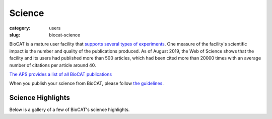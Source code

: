 Science
############################################################

:category: users
:slug: biocat-science

BioCAT is a mature user facility that `supports several types of experiments <{filename}/pages/about_biocat.rst>`_.
One measure of the facility's scientific impact is the number and quality of the
publications produced. As of August 2019, the Web of Science
shows that the facility and its users had published more than 500 articles, which had
been cited more than 20000 times with an average number of citations per article
around 40.

`The APS provides a list of all BioCAT publications
<https://beam.aps.anl.gov/pls/apsweb/pub_v2_open_0006.beamline_id_query_results?i_beamline_id=134>`_

When you publish your science from BioCAT, please follow
`the guidelines <{filename}/pages/users_publications.rst>`_.


Science Highlights
===================

.. lead::
    BioCAT users and staff regularly produce excellent science that is `highlighted
    on this website </category/science.html>`_.

Below is a gallery of a few of BioCAT's science highlights.

.. class:: center

    .. raw:: html

        <div id="myCarousel" class="carousel slide" data-ride="carousel">

          <!-- Wrapper for slides -->
          <div class="carousel-inner">

          <div class="item active">
              <div class="col text-center">
              <img class="d-block w-100" src="/images/gallery/2021_pertactin_conformations.png" alt="">
              <div class="carousel-caption3">
                <h3>What Bacterial Pathogens Can Teach Us about Protein Folding</h3>
                <p>Protein folding is one of the fascinating unanswered questions in biology.
                    How does an amino acid sequence that is unfolded when it leaves the
                    ribosome manage to fold properly into a highly ordered, lightning-fast
                    enzyme or sturdy structural protein? Why don’t all the proteins in the cell
                    instead just stick to each other, aggregating into a big mess? A unique
                    model system in bacteria may hold some of the answers to these questions.
                    The system involves the study of what are termed autotransporter proteins.
                    These proteins have a highly specialized protein folding process
                    that  attracted the attention of a team of researchers who have
                    used this bacterial system as a model to determine what allows these
                    unique proteins to maintain their disordered state in the periplasm. The
                    work includes studies carried out at BioCAT. The authors believe their
                    work will provide important information toward understanding
                    basic questions of protein folding and tests long-held theories
                    about how this remarkable biological process works.</p>
                <a href="/science/pertactin-folding-mutant.html" class="btn btn-primary" role="button">Learn More</a>
                </div>
              </div>
            </div>

          <div class="item">
              <div class="col text-center">
              <img class="d-block w-100" src="/images/gallery/2021_myosin_relaxation.png" alt="">
              <div class="carousel-caption3">
                <h3>Relaxation at the Molecular Level</h3>
                <p>The molecular interactions between the proteins myosin and actin that
                    generate force during muscle contraction are some of the most well-studied
                    molecular interactions in biology. However, there are some congenital
                    skeletal muscle disorders and types of heart failure where relaxation of
                    the muscle, rather than the force generation part of the cycle, appears
                    to be the problem, and there are currently no available treatments that
                    affect relaxation specifically. Recent work conducted at BioCAT used a unique
                    transgenic mouse model, time-resolved small-angle x-ray diffraction, and
                    molecular dynamics simulations to discover more about how myosin and actin
                    interact during skeletal muscle relaxation. This research may help
                    identify new treatments for neuromuscular disorders associated with impaired
                    muscle relaxation kinetics.</p>
                <a href="/science/myosin-relaxation.html" class="btn btn-primary" role="button">Learn More</a>
                </div>
              </div>
            </div>

          <div class="item">
              <div class="col text-center">
              <img class="d-block w-100" src="/images/gallery/2020_tarantula_IHM.png" alt="">
              <div class="carousel-caption3">
                <h3>Understanding the Physiology of the Human Heart through the Study of Tarantula Muscles</h3>
                <p>A research team has found an unlikely source of inspiration
                    for understanding how the human heart works and how we might design better
                    drugs for conditions like hypertrophic cardiomyopathy: tarantulas. The
                    source of nightmares for arachnophobes and the household pets for
                    arachnophiles are inspiring researchers to take new approaches to
                    understanding diseases that alter how heart muscle cells contract and relax.
                    But, before getting to the human heart, there is more to learn about the
                    physiology of tarantula muscles. The researchers set out to understand how
                    contractions in tarantula muscle cells are activated and why are muscle
                    twitches that follow a sustained muscle contraction (post-tetanic) more
                    forceful than those that don’t (pre-tetanic). Their results provide
                    evidence that phosphorylation, the chemical addition of a phosphoryl
                    group (PO3-) to an organic molecule, plays a key role in muscle activation
                    and post-tetanic potentiation (PTP) in tarantula muscles.</p>
                <a href="/science/tarantula-myosin-IHM.html" class="btn btn-primary" role="button">Learn More</a>
                </div>
              </div>
            </div>

          <div class="item">
              <div class="col text-center">
              <img class="d-block w-100" src="/images/gallery/2020_nebulin_mutation.png" alt="">
              <div class="carousel-caption3">
                <h3>Key Insights into an Inherited Muscle Disease</h3>
                <p>The gene NEB encodes for the skeletal muscle protein nebulin. Mutations in NEB
                    cause the disease nemaline myopathy, which is one of the more common inherited
                    myopathies. Patients with this muscle disorder have muscle weakness in
                    multiple different parts of their body and can also experience difficulties with feeding
                    or breathing. Currently, there is no cure for nemaline myopathy and treatment options
                    are limited. A team of researchers from the University of Arizona and BioCAT
                    working to provide new insights into the pathogenesis of this
                    skeletal muscle disorder, report a new mouse model of nemaline myopathy that exhibits
                    similar symptoms to those identified in human patients. Importantly,
                    the new mouse model of this disease can be used to test future therapeutics. Future
                    studies are warranted to determine if interventions can relieve disease symptoms in
                    these mice. If successful, such therapeutics could be used for improving the quality of
                    life in human patients.</p>
                <a href="/science/nebulin-mutation.html" class="btn btn-primary" role="button">Learn More</a>
                </div>
              </div>
            </div>

            <div class="item">
              <div class="col text-center">
              <img class="d-block w-100" src="/images/gallery/2020_ric8a_gprotein.png" alt="">
              <div class="carousel-caption3">
                <h3>Structure-Function Studies Elucidate GPCR-Independent Regulation of G-proteins</h3>
                <p>Guanine nucleotide binding proteins popularly known as G-proteins,
                  involved in a variety of cellular signal transduction pathways are
                  heterotrimeric proteins consisting of α, β, and γ subunits. Ric8A is
                  known to be both a chaperone for the assembly of the α-subunit of G-proteins,
                  and a Guanine nucleotide Exchange Factor (GEF). McClelland et al., have
                  conducted a detailed structural analysis on the complex between Ric8A
                  and Gαi1 using cryoEM, X-ray crystallography, and SAXS.</p>
                <a href="/science/prion-like-domains.html" class="btn btn-primary" role="button">Learn More</a>
                </div>
              </div>
            </div>

          <div class="item">
              <div class="col text-center">
              <img class="d-block w-100" src="/images/gallery/2020_prion_like_domains.jpg" alt="">
              <div class="carousel-caption3">
                <h3>Uncovering Unique Structural Features in Protein Regions Associated with ALS</h3>
                <p>Prion-like domains (PLDs) have become a topic of interest because
                    of their connection with a variety of debilitating brain diseases, such as amyotrophic
                    lateral sclerosis (ALS) and frontotemporal dementia. In fact, mutations in PLDs of
                    some genes have been shown to cause neurodegenerative disease. A recent study using
                    data obtained at BioCAT completed a comprehensive biophysical investigation of
                    PLDs in the protein hnRNPA1 to uncover the major behavioral and structural
                    features of these domains. This meaningful work may lead to discoveries
                    that can help individuals living with such neurodegenerative diseases.</p>
                <a href="/science/prion-like-domains.html" class="btn btn-primary" role="button">Learn More</a>
                </div>
              </div>
            </div>

          <div class="item">
              <div class="col text-center">
              <img class="d-block w-100" src="/images/gallery/2020_nemaline_myopathy.jpg" alt="">
              <div class="carousel-caption3">
                <h3>Sarcomere Structure and Nemaline Myopathy</h3>
                <p>Nemaline myopathy (NM) is one of the most common congenital non-dystrophic
                myopathies and is characterized by severe hypotonia, muscle weakness,
                feeding difficulties, respiratory failure, and the presence of nemaline
                bodies (rods) in skeletal muscle biopsies.  One form of nemaline myopathy
                is caused by mutations in the KBTBD13 (NEM6) gene. A combination of
                transcranial magnetic stimulation-induced muscle relaxation, muscle fiber-
                and sarcomere-contractility assays, super-resolution microscopy, and low
                angle X-ray diffraction at BioCAT revealed that the
                impaired muscle relaxation kinetics in NEM6 patients are caused by
                structural changes in the thin filament, a sarcomeric microstructure.</p>
                <a href="/science/nemaline-myopathy.html" class="btn btn-primary" role="button">Learn More</a>
                </div>
              </div>
            </div>

            <div class="item">
              <div class="col text-center">
              <img class="d-block w-100" src="/images/gallery/2020_agpcr_ecr.png" alt="">
              <div class="carousel-caption3">
                <h3>Structure-Function Understanding of aGPCR ECRs Critical for Drug-Design</h3>
                <p>Cellular communication mediated by a variety of cell-surface receptors
                  involves ligand induced conformational changes in the extracellular
                  region (ECR). A variety of drugs such as cetuximab (Epidermal Growth
                  Factor Receptor), etrolizumab (Integrins), and erenumab (calcitonin
                  receptor-like receptor) function by trapping ECRs in specific conformations
                  and have proved to be effective therapeutic agents in several cancers,
                  bowel diseases, and migraine. Leon et al., studied a class of
                  relatively understudied G-protein couple receptors (GPCRs) called
                  adhesion-GPCRs (aGPCRs) which have a structurally unique ECR with a
                  diverse set of mechanistic possibilities.</p>
                <a href="/science/nemaline-myopathy.html" class="btn btn-primary" role="button">Learn More</a>
                </div>
              </div>
            </div>

            <div class="item">
              <div class="col text-center">
              <img class="d-block w-100" src="/images/gallery/2019_low_temp_myosin.jpg" alt="">
              <div class="carousel-caption3">
                <h3>Cool Temperatures During Hibernation May Freeze Muscle Contraction to Save Energy</h3>
                <p>Striated muscle contraction is a highly regulated process that involves an
                  orchestrated series of events within the muscle’s contractile units, which
                  are also known as sarcomeres. In a recent study, researchers studied the
                  effect of low temperature on mammalian skeletal muscle contraction. They
                  found that cooler temperatures reduce force generation by trapping
                  filaments in the muscle sarcomeres in a refractory state that cannot
                  undergo contraction and utilize adenosine triphosphate (ATP). This
                  mechanism provides important insight into how hibernating animals may
                  conserve energy while still allowing vital functions in the body to continue.</p>
                <a href="/science/low-temp-myosin.html" class="btn btn-primary" role="button">Learn More</a>
                </div>
              </div>
            </div>

          <div class="item">
              <div class="col text-center">
              <img class="d-block w-100" src="/images/gallery/2019_frustration_and_folding.jpg" alt="">
              <div class="carousel-caption3">
                <h3>Frustration and Folding of a TIM Barrel Protein</h3>
                <p>In their continuing endeavor to understand misfolding proteins as part of
                the etiology of a variety of diseases, the Matthews lab particularly focuses
                on the different factors that impede a protein’s path from the unfolded state
                to the global free energy minimum. The complexity of the folding trajectory
                understandably depends on the size of the protein mostly because of the
                formation of intermediates many of which often stall the formation of an
                optimal native conformation.</p>
                <a href="/science/frustration-and-folding.html" class="btn btn-primary" role="button">Learn More</a>
                </div>
              </div>
            </div>

          <div class="item">
              <div class="col text-center">
              <img class="d-block w-100" src="/images/gallery/2019_ric8a.png" alt="">
              <div class="carousel-caption3">
                <h3>Structure of BS Ric8A, a regulator of G-protein Biology</h3>
                <p>Ric8A is a well-known
                regulator of G-protein biology and belongs to a class of proteins different
                from the G protein-coupled receptors (GPCRs), which act via interactions
                with monomeric Gα subunits as opposed to heterotrimeric Gαβγ proteins.
                SAXS was used in combination with crystallography and biochemical studies
                to show that the flexible C-terminal tail is important for the overall
                stability of Ric8A and the function as a guanine nucleotide exchange
                factor (GEF).</p>
                <a href="/science/ric8a.html" class="btn btn-primary" role="button">Learn More</a>
                </div>
              </div>
            </div>

          <div class="item">
              <div class="col text-center">
              <img class="d-block w-100" src="/images/gallery/2019_heart_failure.jpg" alt="">
              <div class="carousel-caption3">
                <h3>Probing the Powering of Contractions in Heart Failure</h3>
                <p>Current treatments can slow progression of heart failure,
                but do not address the underlying issues, including specific
                problems that cause systolic heart failure.  In this condition,
                the heart doesn’t contract vigorously enough in pushing blood
                into the body’s circulation. But findings at nanometer and
                millisecond scales, based upon experimental data collected at
                BioCAT may help improve design of therapies directed at motor
                proteins to rescue failing hearts.</p>
                <a href="/science/heart-failure.html" class="btn btn-primary" role="button">Learn More</a>
                </div>
              </div>
            </div>

            <div class="item">
              <div class="col text-center">
              <img class="d-block w-100" src="/images/gallery/2019_tbi.jpg" alt="">
              <div class="carousel-caption3">
                <h3>New Insights into Traumatic Brain Injury</h3>
                <p>Traumatic brain injury, or TBI, is often referred to as the “invisible
                injury” — while on the surface everything seems normal with brain structure,
                symptoms may present themselves in the behavior of the injured and cannot
                be explained. This work looked at the effect of controlled
                amounts of compressive force on rat optic nerves to attempt to identify
                the changes that occur in otherwise normal looking brain neurons due to
                the specific impact forces experienced during head trauma. As a result
                of this ongoing work, researchers have a better understanding
                of what kind of experience, or injury, leads to what kind of damage in the
                myelin - helping to visualize injuries based on the smallest force
                necessary to cause it. This information may be critical to knowing when
                someone has an injury after an accident but before symptoms emerge, and
                help supports the decision of when and how to treat them.</p>
                <a href="/science/tbi.html" class="btn btn-primary" role="button">Learn More</a>
                </div>
              </div>
            </div>

            <div class="item">
              <div class="col text-center">
              <img class="d-block w-100" src="/images/gallery/2018_insulin_degrading_enzyme.jpg" alt="">
              <div class="carousel-caption3">
                <h3>Mechanistic Insights into Insulin Degrading Enzyme from Laminar-Flow SAXS</h3>
                <p>Insulin Degrading Enzyme (IDE) is known known to be a significant
                factor in the pathophysiology of conditions such as Diabetes
                mellitus and Alzheimer’s disease. This paper reveals structural
                states present during substrate recognition and capture and
                identifies a potential rate limiting step in the reaction.</p>
                <a href="/science/insulin-degrading-enzyme2.html" class="btn btn-primary" role="button">Learn More</a>
                </div>
              </div>
            </div>


            <div class="item">
              <div class="col text-center">
              <img class="d-block w-100" src="/images/gallery/2018_shp2_mutations.jpg" alt="">
              <div class="carousel-caption3">
                <h3>A Target Mutation that Renders a Cancer Drug Ineffective</h3>
                <p>Mutations in the gene PTPN11, which encodes a common enzyme
                called SHP2, can result in developmental disorders, such as
                Noonan Syndrome, and act as oncogenic drivers in patients with
                certain blood cancers. Due to the well understood role of the
                enzyme SHP2 in Noonan Syndrome and in tumorigenesis, many
                companies are currently trying to develop drugs that inhibit
                the enzyme. Researched investigated what impact mutations to
                SHP2 may have on the potential efficacy of drugs targeting
                this enzyme.</p>
                <a href="/science/shp2-mutation.html" class="btn btn-primary" role="button">Learn More</a>
                </div>
              </div>
            </div>

            <div class="item">
              <div class="col text-center">
              <img class="d-block w-100" src="/images/gallery/2018_super_relaxed_myosin.png" alt="">
              <div class="carousel-caption3">
                <h3>A Super-relaxed Myosin State to Offset Hypertrophic Cardiomyopathy</h3>
                <p>Researchers investigated the stabilizing action of mavacamten,
                a cardiac drug currently in phase 3 clinical trials, on the
                ß-cardiac myosin super-relaxed state and its possible therapeutic
                effects on hypertrophic cardiomyopathy.</p>
                <a href="/science/super-relaxed-myosin.html" class="btn btn-primary" role="button">Learn More</a>
                </div>
              </div>
            </div>

            <div class="item">
              <div class="col text-center">
              <img class="d-block w-100" src="/images/gallery/2018_nebulin.jpg" alt="" >
              <div class="carousel-caption3">
                <h3>Unraveling the role of a "nebulous" protein</h3>
                <p>Nebulin is a protein important to muscle strength, as
                mutations can cause the muscles in patients with nemaline
                myopathy disease to be weak, little is known about how it
                works. Researchers investigated the function of Nebulin in
                mice and found that it is necessary for generating physiological
                levels of force.</p>
                <a href="/science/nebulin.html" class="btn btn-primary" role="button">Learn More</a>
                </div>
              </div>
            </div>


            <div class="item">
              <div class="col text-center">
              <img class="d-block w-100" src="/images/gallery/2017_sosnick_highlight.jpg" alt="IDPs">
              <div class="carousel-caption3">
                <h3>Proteins May Prevent Dysfunction and Disease by Relaxing</h3>
                <p>A new study suggests many proteins remain expanded in the cell,
                rather than contracting into tight folded shapes.</p>
                <a href="/science/proteins-prevent-disease-by-relaxing.html" class="btn btn-primary" role="button">Learn More</a>
                </div>
              </div>
            </div>

            <div class="item">
              <div class="col text-center">
              <img class="d-block w-100" src="/images/gallery/2016_Starling.jpg" alt="Frank-Starling Law">
              <div class="carousel-caption3">
                <h3>Unearthing the Mechanism of the Frank-Starling Law</h3>
                <p>Recent X-ray diffraction experiments show that the protein
                titin is critically important for transmitting the stretch-induced
                signals within the heart’s muscles known to impact the strength with
                which the heart contracts. This work not only solves a piece of the
                mystery of how the frank-Starling law determines cardiac function, but
                provides an avenue for targeted development of drugs to treat heart failure.</p>
                <a href="/science/frank-starling-law.html" class="btn btn-primary" role="button">Learn More</a>
                </div>
              </div>
            </div>

            <div class="item">
              <div class="col text-center">
              <img class="d-block w-100" src="/images/gallery/2016_lafora_disease.jpg" alt="">
              <div class="carousel-caption3">
                <h3>Lafora Disease: A Delicate Solubility Problem</h3>
                <p>Cells can store up to 55,000 glucose units in water-soluble spheres of branched, polymeric
                  glycogen. This provides ready energy for rapid response to cellular needs but
                  also must be managed carefully because too much glycogen accumulation can
                  activate programmed cell death. This is especially true of neurons, which
                  consume large amounts of glucose but are particularly sensitive to glycogen
                  build-up. One example of what can happen when this basic metabolic process
                  goes awry is observed in Lafora disease, a devastating fatal epilepsy in which
                  mutations in a single key enzyme result in the formation of insoluble glucan
                  inclusion bodies that cause neuronal death. Research conducted at two x-ray
                  beamlines at the U.S. Department of Energy’s Advanced Photon Source (APS), an
                  Office of Science user facility at Argonne solved the structure of the enzyme
                  responsible, the laforin glucan phosphatase. The work has provided important
                  insights into both the basis of Lafora disease and normal glycogen metabolism.</p>
                <a href="/science/lafora-disease.html" class="btn btn-primary" role="button">Learn More</a>
                </div>
              </div>
            </div>

            <div class="item">
              <div class="col text-center">
              <img class="d-block w-100" src="/images/gallery/TAPBR_big.png" alt="">
              <div class="carousel-caption3">
                <h3>TAPBR: A Novel Protein Chaperone With a Role in Peptide Editing in Immune Recognition</h3>
                <p>TAP binding protein, related (TAPbPr), a novel protein
                chaperone, plays a role in loading peptides onto major
                histocompatibility class i (mhc i) molecules during the
                process of immune surveillance. Researchers investigated
                the biochemical function of TAPbPr, comparing it with
                tapasin, another chaperone with a similar protein sequence.
                The results of this study could lead to ways to modulate
                peptide loading in vaccine design, improving T-cell recognition.</p>
                <a href="/science/protein-chaperone.html" class="btn btn-primary" role="button">Learn More</a>
                </div>
              </div>
            </div>

            <div class="item">
              <div class="col text-center">
              <img class="d-block w-100" src="/images/gallery/Fungal_Prion_2015.jpg" alt="">
              <div class="carousel-caption3">
                <h3>Combating an Infectious Invader</h3>
                <p>The investigation of the fungal prion HET-s(218-289) provides
                insights into the fundamental mechanisms of prion assembly and
                propagation of its infectious fold, which is made robust by a
                complex and diverse array of inter and intramolecular structural
                features. This level of complexity has not been observed in
                short-peptide amyloids that have been used as prion model systems.</p>
                <a href="/science/infectious-invader.html" class="btn btn-primary" role="button">Learn More</a>
                </div>
              </div>
            </div>

            <div class="item">
              <div class="col text-center">
              <img class="d-block w-100" src="/images/gallery/2012_Crossbridge.jpg" alt="">
              <div class="carousel-caption3">
                <h3>The cross-bridge spring: cool muscles store elastic energy</h3>
                <p>The Hawkmoth Manduca sexta is an emerging model system for a
                wide range of studies in integrative biology. The flight muscles
                are particularly interesting in that, unlike most insect flight
                muscle, but like vertebrate skeletal and cardiac muscles, they
                are a synchronous muscle where each stimulus generates one muscle
                twitch.</p>
                <a href="/science/muscles-elastic-energy.html" class="btn btn-primary" role="button">Learn More</a>
                </div>
              </div>
            </div>

            <div class="item">
              <div class="col text-center">
              <img class="d-block w-100" src="/images/gallery/2011_Insect.jpg" alt="">
              <div class="carousel-caption3">
                <h3>The Molecular Mechanism of Stretch Activation in Insect Muscle</h3>
                <p>Flying insects are among the most successful species on our
                planet. Flight is very metabolically demanding and many insects
                have found a clever way to reduce energy costs in their flight
                muscles by employing a process called “stretch activation, which
                has been recognized since the 1960s as an interesting and
                physiologically important phenomenon, but a mechanistic explanation
                has been elusive. Now, research at BioCAT provides another,
                important step toward a full explanation of stretch activation,
                which also plays an important role in mammalian cardiac
                expansion and contraction.</p>
                <a href="/science/stretch-activation.html" class="btn btn-primary" role="button">Learn More</a>
                </div>
              </div>
            </div>

            <div class="item">
              <div class="col text-center">
              <img class="d-block w-100" src="/images/gallery/2010-2.png" alt="">
              <div class="carousel-caption3">
                <h3>Packing It In: A New Look at Collagen Fibers</h3>
                <p>Nature uses collagen everywhere in constructing multicellular
                animals. There are at least 20 types of collagen, but 80-90% of
                the collagen in the body consists of types I, II, and III.
                Collagen type II makes up 50% of all cartilage protein, and
                is essential in normal formation of such structures as
                cartilage, the vitreous humor of the eye (the clear gel
                that fills the space between the lens and the retina of
                the eyeball of humans and other vertebrates), bones, and
                teeth. To create these structures, collagen molecules are
                positioned in arrays called fibrils, producing what are known
                as the D-periodic fibrillar collagens. Until now, technical
                limitations prevented accurate structural studies of collagen
                type II packing. A research team aided by the BioCAT 18- ID
                beamline and the BioCARS 14-BM-C beamline at the APS has
                remedied that situation by determining the molecular structure
                of collagen type II in living tissues.</p>
                <a href="/science/collagen-fibers-packing.html" class="btn btn-primary" role="button">Learn More</a>
                </div>
              </div>
            </div>

          <div class="item">
              <div class="col text-center">
              <img class="d-block w-100" src="/images/gallery/protein_power.jpg" alt="">
              <div class="carousel-caption3">
                <h3>The Power of Proteins: Prion Diseases Demystified</h3>
                <p>It is hard to believe that a single protein can be responsible
                for the damage inflicted by diseases such as human
                Creutzfeldt-Jakob and bovine spongiform encephalopathy
                (Mad Cow Disease). Yet the implicated protein, known as a
                prion and only about 200 amino acids long, can initiate and
                propagate a disease cycle just by changing its shape. A
                collaborative research team has achieved a significant advance
                in our understanding of the infectious power of the prion protein.</p>
                <a href="/science/protein-prion-disease.html" class="btn btn-primary" role="button">Learn More</a>
                </div>
              </div>
            </div>

            <div class="item">
              <div class="col text-center">
              <img class="d-block w-100" src="/images/gallery/2009-1.png" alt="">
              <div class="carousel-caption3">
                <h3>Getting to Know Cellulose</h3>
                <p>As humans continue to deplete the Earth’s supply of fossil fuels,
                finding new sources of energy becomes a priority. Biomass, such
                as cornhusks left after harvest, is one such alternative energy
                source. Before efficient use can be made of such materials,
                understanding how to break down cellulose—the fiber in human
                nutrition and the main component of much biomass waste—is crucial.
                With the help of the NE-CAT and BioCAT beamlines at the APS and
                the SPring-8 (Japan) beamline BL38B1, an international research
                team from Los Alamos National Laboratory, the University of Tokyo,
                and the University of Grenoble has identified important new
                features of cellulose structure. Their work provides important
                new details that could be used in designing more efficient treatments
                for cellulosic biomass.</p>
                <a href="/science/cellulose-info.html" class="btn btn-primary" role="button">Learn More</a>
                </div>
              </div>
            </div>

            <div class="item">
              <div class="col text-center">
              <img class="d-block w-100" src="/images/gallery/collagen-graph.png" alt="">
              <div class="carousel-caption3">
                <h3>Filling the Gaps in Collagen Structure</h3>
                <p>Collagens—we might take them for granted, but without them
                there would be no way to build tissues of the heart, skin,
                cornea, or bones. In much the same way that wood is used to
                frame a house and form a structure for the overlying construction
                materials, collagens are proteins used in the framing of mammalian
                tissues, but gaining an accurate picture of their three-dimensional
                structure in the body has proven more difficult. Thanks to work
                by a research group based at the Illinois Institute of Technology
                and using the BioCAT 18-ID beamline at the APS, a complete structure
                for a collagen molecule—as it actually appears in the extracellular
                matrix (ECM)—is now available.</p>

                <a href="/science/collageen-structure-filling.html" class="btn btn-primary" role="button">Learn More</a>
                </div>
              </div>
            </div>

            <div class="item">
              <div class="col text-center">
              <img class="d-block w-100" src="/images/gallery/signaling1.png" alt="">
              <div class="carousel-caption3">
                <h3>The Correct Signals to Regulate Assembly in Bacteria</h3>
                <p>By employing x-ray scattering and electron microscopy
                researchers using the BioCAT beamline were able to describe
                —in stunning detail— a novel two-component mechanism for
                assembling a protein associated with bacterial transcription.
                Their work greatly advances our understanding of what happens
                in normal and, by inference, diseased cells.</p>
                <a href="/science/signals-regulate-assembly.html" class="btn btn-primary" role="button">Learn More</a>
                </div>
              </div>
            </div>

            <div class="item">
              <div class="col text-center">
              <img class="d-block w-100" src="/images/gallery/flypicture.jpg" alt="">
              <div class="carousel-caption3">
                <h3>Storing the Power to Fly</h3>
                <p>Fruit flies beat their wings faster than their cellular
                powerplants can generate the energy needed for flapping.
                To resolve this energetic discrepancy, researchers used the
                BioCAT beamline to obtain a series of x-ray photographs that
                revealed the flies’ secret: A muscle protein used to power wings
                acts like a spring, storing energy while stretched before
                snapping back. Not only did this finding surprise researchers
                who study muscle, but the results might also help scientists
                better understand the human heart.</p>
                <a href="/science/power-to-fly.html" class="btn btn-primary" role="button">Learn More</a>
                </div>
              </div>
            </div>

          </div>

          <!-- Left and right controls -->
          <a class="left carousel-control" href="#myCarousel" data-slide="prev">
            <span class="glyphicon glyphicon-chevron-left"></span>
            <span class="sr-only">Previous</span>
          </a>
          <a class="right carousel-control" href="#myCarousel" data-slide="next">
            <span class="glyphicon glyphicon-chevron-right"></span>
            <span class="sr-only">Next</span>
          </a>
        </div>
        <div style="margin-top:75px"></div>
